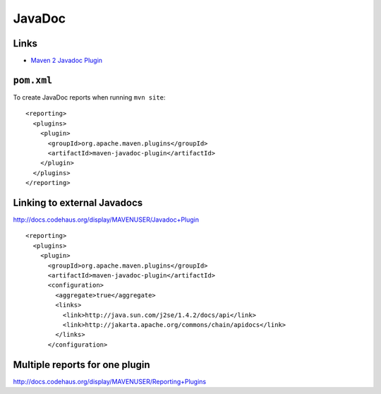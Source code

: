 JavaDoc
*******

Links
=====

- `Maven 2 Javadoc Plugin`_

``pom.xml``
===========

To create JavaDoc reports when running ``mvn site``:

::

    <reporting>
      <plugins>
        <plugin>
          <groupId>org.apache.maven.plugins</groupId>
          <artifactId>maven-javadoc-plugin</artifactId>
        </plugin>
      </plugins>
    </reporting>

Linking to external Javadocs
============================

http://docs.codehaus.org/display/MAVENUSER/Javadoc+Plugin

::

    <reporting>
      <plugins>
        <plugin>
          <groupId>org.apache.maven.plugins</groupId>
          <artifactId>maven-javadoc-plugin</artifactId>
          <configuration>
            <aggregate>true</aggregate>
            <links>
              <link>http://java.sun.com/j2se/1.4.2/docs/api</link>
              <link>http://jakarta.apache.org/commons/chain/apidocs</link>
            </links>
          </configuration>

Multiple reports for one plugin
===============================

http://docs.codehaus.org/display/MAVENUSER/Reporting+Plugins


.. _`Maven 2 Javadoc Plugin`: http://maven.apache.org/plugins/maven-javadoc-plugin/

